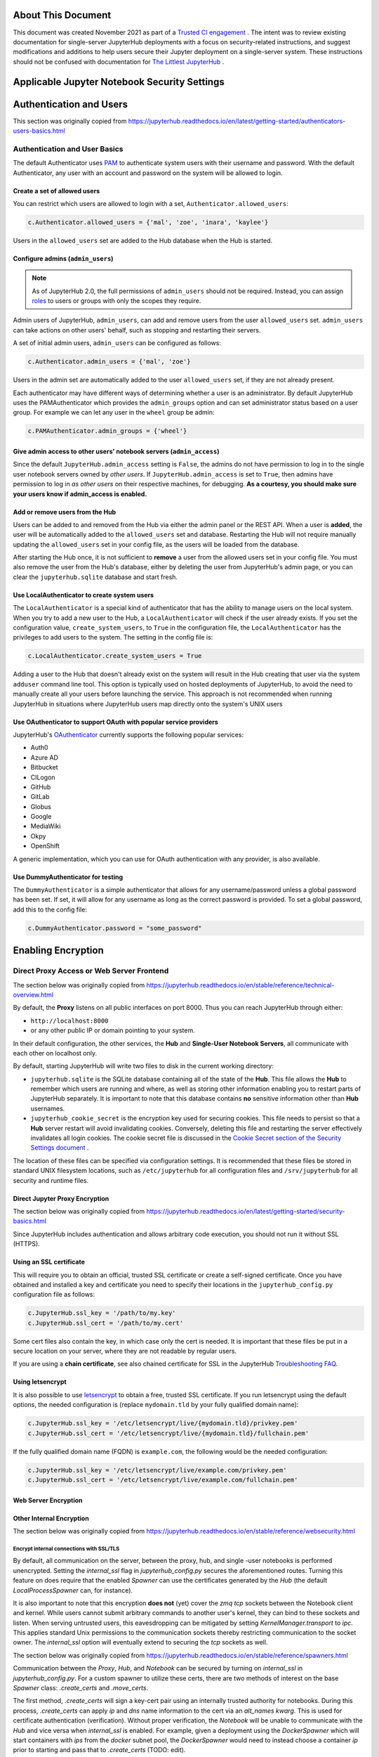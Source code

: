 About This Document
===================

This document was created November 2021 as part of a `Trusted CI engagement <https://blog.trustedci.org/2021/08/engagement-with-jupyter.html>`_ .
The intent was to review existing documentation for single-server JupyterHub
deployments with a focus on security-related instructions, and suggest modifications
and additions to help users secure their Jupyter deployment on a single-server system.
These instructions should not be confused with documentation for `The Littlest
JupyterHub <https://tljh.jupyter.org>`_ . 

Applicable Jupyter Notebook Security Settings
=============================================

Authentication and Users
========================

This section was originally copied from https://jupyterhub.readthedocs.io/en/latest/getting-started/authenticators-users-basics.html

Authentication and User Basics
------------------------------

The default Authenticator uses `PAM
<https://en.wikipedia.org/wiki/Pluggable_authentication_module>`_ to authenticate system users with
their username and password. With the default Authenticator, any user
with an account and password on the system will be allowed to login.

Create a set of allowed users
*****************************

You can restrict which users are allowed to login with a set,
``Authenticator.allowed_users``:

.. code-block:: python

    c.Authenticator.allowed_users = {'mal', 'zoe', 'inara', 'kaylee'}

Users in the ``allowed_users`` set are added to the Hub database when the Hub is
started.

Configure admins (``admin_users``)
********************************

.. note::

    As of JupyterHub 2.0, the full permissions of ``admin_users`` should not
    be required.  Instead, you can assign `roles
    <https://jupyterhub.readthedocs.io/en/latest/rbac/roles.html>`_ to users
    or groups with only the scopes they require.

Admin users of JupyterHub, ``admin_users``, can add and remove users from
the user ``allowed_users`` set. ``admin_users`` can take actions on other users'
behalf, such as stopping and restarting their servers.

A set of initial admin users, ``admin_users`` can be configured as follows:

.. code-block:: python

    c.Authenticator.admin_users = {'mal', 'zoe'}

Users in the admin set are automatically added to the user ``allowed_users`` set,
if they are not already present.

Each authenticator may have different ways of determining whether a user is an
administrator. By default JupyterHub uses the PAMAuthenticator which provides the
``admin_groups`` option and can set administrator status based on a user
group. For example we can let any user in the ``wheel`` group be admin:



.. code-block:: python

    c.PAMAuthenticator.admin_groups = {'wheel'}


Give admin access to other users' notebook servers (``admin_access``)
*******************************************************************

Since the default ``JupyterHub.admin_access`` setting is ``False``, the admins
do not have permission to log in to the single user notebook servers
owned by *other users*. If ``JupyterHub.admin_access`` is set to ``True``,
then admins have permission to log in *as other users* on their
respective machines, for debugging. **As a courtesy, you should make
sure your users know if admin_access is enabled.**

Add or remove users from the Hub
********************************

Users can be added to and removed from the Hub via either the admin
panel or the REST API. When a user is **added**, the user will be
automatically added to the ``allowed_users`` set and database. Restarting the Hub
will not require manually updating the ``allowed_users`` set in your config file,
as the users will be loaded from the database.

After starting the Hub once, it is not sufficient to **remove** a user
from the allowed users set in your config file. You must also remove the user
from the Hub's database, either by deleting the user from JupyterHub's
admin page, or you can clear the ``jupyterhub.sqlite`` database and start
fresh.

Use LocalAuthenticator to create system users
*********************************************

The ``LocalAuthenticator`` is a special kind of authenticator that has
the ability to manage users on the local system. When you try to add a
new user to the Hub, a ``LocalAuthenticator`` will check if the user
already exists. If you set the configuration value, ``create_system_users``,
to ``True`` in the configuration file, the ``LocalAuthenticator`` has
the privileges to add users to the system. The setting in the config
file is:

.. code-block:: python

    c.LocalAuthenticator.create_system_users = True

Adding a user to the Hub that doesn't already exist on the system will
result in the Hub creating that user via the system ``adduser`` command
line tool. This option is typically used on hosted deployments of
JupyterHub, to avoid the need to manually create all your users before
launching the service. This approach is not recommended when running
JupyterHub in situations where JupyterHub users map directly onto the
system's UNIX users

Use OAuthenticator to support OAuth with popular service providers
******************************************************************

JupyterHub's `OAuthenticator
<https://github.com/jupyterhub/oauthenticator>`_ currently supports the
following popular services:

- Auth0
- Azure AD
- Bitbucket
- CILogon
- GitHub
- GitLab
- Globus
- Google
- MediaWiki
- Okpy
- OpenShift

A generic implementation, which you can use for OAuth authentication
with any provider, is also available.

Use DummyAuthenticator for testing
**********************************

The ``DummyAuthenticator`` is a simple authenticator that
allows for any username/password unless a global password has been set. If
set, it will allow for any username as long as the correct password is provided.
To set a global password, add this to the config file:

.. code-block:: python

    c.DummyAuthenticator.password = "some_password"

Enabling Encryption
===================

Direct Proxy Access or Web Server Frontend
------------------------------------

The section below was originally copied from https://jupyterhub.readthedocs.io/en/stable/reference/technical-overview.html

By default, the **Proxy** listens on all public interfaces on port 8000.
Thus you can reach JupyterHub through either:

- ``http://localhost:8000``
- or any other public IP or domain pointing to your system.

In their default configuration, the other services, the **Hub** and
**Single-User Notebook Servers**, all communicate with each other on localhost
only.

By default, starting JupyterHub will write two files to disk in the current
working directory:

- ``jupyterhub.sqlite`` is the SQLite database containing all of the state of the
  **Hub**. This file allows the **Hub** to remember which users are running and
  where, as well as storing other information enabling you to restart parts of
  JupyterHub separately. It is important to note that this database contains
  **no** sensitive information other than **Hub** usernames.
- ``jupyterhub_cookie_secret`` is the encryption key used for securing cookies.
  This file needs to persist so that a **Hub** server restart will avoid
  invalidating cookies. Conversely, deleting this file and restarting the server
  effectively invalidates all login cookies. The cookie secret file is discussed
  in the `Cookie Secret section of the Security Settings document <../getting-started/security-basics.md>`_ .

The location of these files can be specified via configuration settings. It is
recommended that these files be stored in standard UNIX filesystem locations,
such as ``/etc/jupyterhub`` for all configuration files and ``/srv/jupyterhub`` for
all security and runtime files.

Direct Jupyter Proxy Encryption
*******************************

The section below was originally copied from https://jupyterhub.readthedocs.io/en/latest/getting-started/security-basics.html

Since JupyterHub includes authentication and allows arbitrary code execution,
you should not run it without SSL (HTTPS).

Using an SSL certificate
************************

This will require you to obtain an official, trusted SSL certificate or create a
self-signed certificate. Once you have obtained and installed a key and
certificate you need to specify their locations in the ``jupyterhub_config.py``
configuration file as follows:

.. code-block:: python

    c.JupyterHub.ssl_key = '/path/to/my.key'
    c.JupyterHub.ssl_cert = '/path/to/my.cert'


Some cert files also contain the key, in which case only the cert is needed. It
is important that these files be put in a secure location on your server, where
they are not readable by regular users.

If you are using a **chain certificate**, see also chained certificate for SSL
in the JupyterHub `Troubleshooting FAQ <../troubleshooting.html>`_.

Using letsencrypt
*****************

It is also possible to use `letsencrypt <https://letsencrypt.org/>`_ to obtain
a free, trusted SSL certificate. If you run letsencrypt using the default
options, the needed configuration is (replace ``mydomain.tld`` by your fully
qualified domain name):

.. code-block:: python

    c.JupyterHub.ssl_key = '/etc/letsencrypt/live/{mydomain.tld}/privkey.pem'
    c.JupyterHub.ssl_cert = '/etc/letsencrypt/live/{mydomain.tld}/fullchain.pem'

If the fully qualified domain name (FQDN) is ``example.com``, the following
would be the needed configuration:

.. code-block:: python

    c.JupyterHub.ssl_key = '/etc/letsencrypt/live/example.com/privkey.pem'
    c.JupyterHub.ssl_cert = '/etc/letsencrypt/live/example.com/fullchain.pem'


Web Server Encryption
*********************

Other Internal Encryption
*************************

The section below was originally copied from https://jupyterhub.readthedocs.io/en/stable/reference/websecurity.html

Encrypt internal connections with SSL/TLS
~~~~~~~~~~~~~~~~~~~~~~~~~~~~~~~~~~~~~~~~~

By default, all communication on the server, between the proxy, hub, and single
-user notebooks is performed unencrypted. Setting the `internal_ssl` flag in
`jupyterhub_config.py` secures the aforementioned routes. Turning this
feature on does require that the enabled `Spawner` can use the certificates
generated by the `Hub` (the default `LocalProcessSpawner` can, for instance).

It is also important to note that this encryption **does not** (yet) cover the
`zmq tcp` sockets between the Notebook client and kernel. While users cannot
submit arbitrary commands to another user's kernel, they can bind to these
sockets and listen. When serving untrusted users, this eavesdropping can be
mitigated by setting `KernelManager.transport` to `ipc`. This applies standard
Unix permissions to the communication sockets thereby restricting
communication to the socket owner. The `internal_ssl` option will eventually
extend to securing the `tcp` sockets as well.

The section below was originally copied from https://jupyterhub.readthedocs.io/en/stable/reference/spawners.html

Communication between the `Proxy`, `Hub`, and `Notebook` can be secured by
turning on `internal_ssl` in `jupyterhub_config.py`. For a custom spawner to
utilize these certs, there are two methods of interest on the base `Spawner`
class: `.create_certs` and `.move_certs`.

The first method, `.create_certs` will sign a key-cert pair using an internally
trusted authority for notebooks. During this process, `.create_certs` can
apply `ip` and `dns` name information to the cert via an `alt_names` `kwarg`.
This is used for certificate authentication (verification). Without proper
verification, the `Notebook` will be unable to communicate with the `Hub` and
vice versa when `internal_ssl` is enabled. For example, given a deployment
using the `DockerSpawner` which will start containers with `ips` from the
`docker` subnet pool, the `DockerSpawner` would need to instead choose a
container `ip` prior to starting and pass that to `.create_certs` (TODO: edit).

In general though, this method will not need to be changed and the default
`ip`/`dns` (localhost) info will suffice.

When `.create_certs` is run, it will `.create_certs` in a default, central
location specified by `c.JupyterHub.internal_certs_location`. For `Spawners`
that need access to these certs elsewhere (i.e. on another host altogether),
the `.move_certs` method can be overridden to move the certs appropriately.
Again, using `DockerSpawner` as an example, this would entail moving certs
to a directory that will get mounted into the container this spawner starts.

Other Jupyter Encryption Settings
===========================

Proxy authentication token
--------------------------

The section below was originally copied from https://jupyterhub.readthedocs.io/en/latest/getting-started/security-basics.html

The Hub authenticates its requests to the Proxy using a secret token that
the Hub and Proxy agree upon. Note that this applies to the default
``ConfigurableHTTPProxy`` implementation. Not all proxy implementations
use an auth token.

The value of this token should be a random string (for example, generated by
``openssl rand -hex 32``). You can store it in the configuration file or an
environment variable

Generating and storing token in the configuration file
******************************************************

You can set the value in the configuration file, ``jupyterhub_config.py``:

.. code-block:: python

    c.ConfigurableHTTPProxy.api_token = 'abc123...' # any random string

Generating and storing as an environment variable
*************************************************

You can pass this value of the proxy authentication token to the Hub and Proxy
using the ``CONFIGPROXY_AUTH_TOKEN`` environment variable:

.. code-block:: bash

    export CONFIGPROXY_AUTH_TOKEN=$(openssl rand -hex 32)

This environment variable needs to be visible to the Hub and Proxy.

Default if token is not set
***************************

If you don't set the Proxy authentication token, the Hub will generate a random
key itself, which means that any time you restart the Hub you **must also
restart the Proxy**. If the proxy is a subprocess of the Hub, this should happen
automatically (this is the default configuration).

.. _cookie-secret:

Cookie secret
-------------

The section below was originally copied from https://jupyterhub.readthedocs.io/en/latest/getting-started/security-basics.html

The cookie secret is an encryption key, used to encrypt the browser cookies
which are used for authentication. Three common methods are described for
generating and configuring the cookie secret.

Generating and storing as a cookie secret file
**********************************************

The cookie secret should be 32 random bytes, encoded as hex, and is typically
stored in a ``jupyterhub_cookie_secret`` file. An example command to generate the
``jupyterhub_cookie_secret`` file is:

.. code-block:: bash

    openssl rand -hex 32 > /srv/jupyterhub/jupyterhub_cookie_secret

In most deployments of JupyterHub, you should point this to a secure location on
the file system, such as ``/srv/jupyterhub/jupyterhub_cookie_secret``.

The location of the ``jupyterhub_cookie_secret`` file can be specified in the
``jupyterhub_config.py`` file as follows:

.. code-block:: python

    c.JupyterHub.cookie_secret_file = '/srv/jupyterhub/jupyterhub_cookie_secret'

If the cookie secret file doesn't exist when the Hub starts, a new cookie
secret is generated and stored in the file. The file must not be readable by
``group`` or ``other`` or the server won't start. The recommended permissions
for the cookie secret file are ``600`` (owner-only rw).

Generating and storing as an environment variable
*************************************************

If you would like to avoid the need for files, the value can be loaded in the
Hub process from the ``JPY_COOKIE_SECRET`` environment variable, which is a
hex-encoded string. You can set it this way:

.. code-block:: bash

    export JPY_COOKIE_SECRET=$(openssl rand -hex 32)

For security reasons, this environment variable should only be visible to the
Hub. If you set it dynamically as above, all users will be logged out each time
the Hub starts.

Generating and storing as a binary string
******************************************

You can also set the cookie secret in the configuration file
itself, ``jupyterhub_config.py``, as a binary string:

.. code-block:: python

    c.JupyterHub.cookie_secret = bytes.fromhex('64 CHAR HEX STRING')


.. important::

   If the cookie secret value changes for the Hub, all single-user notebook
   servers must also be restarted.

Protecting Users
================

The section below was copied originally from https://jupyterhub.readthedocs.io/en/stable/reference/websecurity.html

Semi-trusted and untrusted users
--------------------------------

JupyterHub is designed to be a *simple multi-user server for modestly sized
groups* of **semi-trusted** users. While the design reflects serving semi-trusted
users, JupyterHub is not necessarily unsuitable for serving **untrusted** users.

Using JupyterHub with **untrusted** users does mean more work by the
administrator. Much care is required to secure a Hub, with extra caution on
protecting users from each other as the Hub is serving untrusted users.

One aspect of JupyterHub's *design simplicity* for **semi-trusted** users is that
the Hub and single-user servers are placed in a *single domain*, behind a
*`proxy <https://github.com/jupyterhub/configurable-http-proxy>`_* . If the Hub is serving untrusted
users, many of the web's cross-site protections are not applied between
single-user servers and the Hub, or between single-user servers and each
other, since browsers see the whole thing (proxy, Hub, and single user
servers) as a single website (i.e. single domain).

Protect users from each other
-----------------------------

To protect users from each other, a user must **never** be able to write arbitrary
HTML and serve it to another user on the Hub's domain. JupyterHub's
authentication setup prevents a user writing arbitrary HTML and serving it to
another user because only the owner of a given single-user notebook server is
allowed to view user-authored pages served by the given single-user notebook
server.

To protect all users from each other, JupyterHub administrators must
ensure that:

- A user **does not have permission** to modify their single-user notebook server,
  including:
  - A user **may not** install new packages in the Python environment that runs
    their single-user server.
  - If the `PATH` is used to resolve the single-user executable (instead of
    using an absolute path), a user **may not** create new files in any `PATH`
    directory that precedes the directory containing `jupyterhub-singleuser`.
  - A user may not modify environment variables (e.g. PATH, PYTHONPATH) for
    their single-user server.
- A user **may not** modify the configuration of the notebook server
  (the `~/.jupyter` or `JUPYTER_CONFIG_DIR` directory).

If any additional services are run on the same domain as the Hub, the services
**must never** display user-authored HTML that is neither _sanitized_ nor _sandboxed_
(e.g. IFramed) to any user that lacks authentication as the author of a file.

Mitigate security issues
------------------------

Several approaches to mitigating these issues with configuration
options provided by JupyterHub include:

Enable subdomains
*****************

One aspect of JupyterHub's *design simplicity* for **semi-trusted** users is that
the Hub and single-user servers are placed in a *single domain*, behind a
*`proxy <https://github.com/jupyterhub/configurable-http-proxy>`_* .
If the Hub is serving untrusted
users, many of the web's cross-site protections are not applied between
single-user servers and the Hub, or between single-user servers and each
other, since browsers see the whole thing (proxy, Hub, and single user
servers) as a single website (i.e. single domain).JupyterHub provides the ability to run single-user servers on their own
subdomains. This means the cross-origin protections between servers has the
desired effect, and user servers and the Hub are protected from each other. A
user's single-user server will be at `username.jupyter.mydomain.com`. This also
requires all user subdomains to point to the same address, which is most easily
accomplished with wildcard DNS. Since this spreads the service across multiple
domains, you will need wildcard SSL, as well. Unfortunately, for many
institutional domains, wildcard DNS and SSL are not available. **If you do plan
to serve untrusted users, enabling subdomains is highly encouraged**, as it
resolves the cross-site issues.

Disable user config
-------------------

If subdomains are not available or not desirable, JupyterHub provides a
configuration option `Spawner.disable_user_config`, which can be set to prevent
the user-owned configuration files from being loaded. After implementing this
option, PATHs and package installation and PATHs are the other things that the
admin must enforce.

Prevent spawners from evaluating shell configuration files
----------------------------------------------------------

For most Spawners, `PATH` is not something users can influence, but care should
be taken to ensure that the Spawner does *not* evaluate shell configuration
files prior to launching the server.

Isolate packages using virtualenv
---------------------------------

Package isolation is most easily handled by running the single-user server in
a virtualenv with disabled system-site-packages. The user should not have
permission to install packages into this environment.

It is important to note that the control over the environment only affects the
single-user server, and not the environment(s) in which the user's kernel(s)
may run. Installing additional packages in the kernel environment does not
pose additional risk to the web application's security.

Vulnerability Reporting
================

This section was originally copied from https://jupyterhub.readthedocs.io/en/stable/reference/websecurity.html

If you believe you’ve found a security vulnerability in JupyterHub, or any
Jupyter project, please report it to
`security@ipython.org <mailto:security@iypthon.org>`_ . If you prefer to encrypt
your security reports, you can use `this PGP public
key <https://jupyter-notebook.readthedocs.io/en/stable/_downloads/ipython_security.asc>`_ .

General Security Practices
=============================

The section below was originally copied from https://jupyterhub.readthedocs.io/en/stable/reference/websecurity.html

Security audits
---------------

We recommend that you do periodic reviews of your deployment's security. It's
good practice to keep JupyterHub, configurable-http-proxy, and nodejs
versions up to date.

A handy website for testing your deployment is
`Qualsys' SSL analyzer tool <https://www.ssllabs.com/ssltest/analyze.html>`_ .


Running JupyterHub without Root Privileges
==============================================

The section below was originally copied from https://jupyterhub.readthedocs.io/en/stable/reference/config-sudo.html

**Note:** Setting up `sudo` permissions involves many pieces of system
configuration. It is quite easy to get wrong and very difficult to debug.
Only do this if you are very sure you must.

Overview
--------

There are many Authenticators and Spawners available for JupyterHub. Some, such
as DockerSpawner or OAuthenticator, do not need any elevated permissions. This
document describes how to get the full default behavior of JupyterHub while
running notebook servers as real system users on a shared system without
running the Hub itself as root.

Since JupyterHub needs to spawn processes as other users, the simplest way
is to run it as root, spawning user servers with `setuid <http://linux.die.net/man/2/setuid>`_ .
But this isn't especially safe, because you have a process running on the
public web as root.

A **more prudent way** to run the server while preserving functionality is to
create a dedicated user with `sudo` access restricted to launching and
monitoring single-user servers.

Create a user
-------------

To do this, first create a user that will run the Hub:

.. code-block:: bash

    sudo useradd rhea


This user shouldn't have a login shell or password (possible with -r).

Set up sudospawner
------------------

Next, you will need `sudospawner <https://github.com/jupyter/sudospawner>`_ 
to enable monitoring the single-user servers with sudo:

.. code-block:: bash

    sudo python3 -m pip install sudospawner


Now we have to configure sudo to allow the Hub user (`rhea`) to launch
the sudospawner script on behalf of our hub users (here `zoe` and `wash`).
We want to confine these permissions to only what we really need.

Edit `/etc/sudoers`
-------------------

To do this we add to `/etc/sudoers` (use `visudo` for safe editing of sudoers):

- specify the list of users `JUPYTER_USERS` for whom `rhea` can spawn servers
- set the command `JUPYTER_CMD` that `rhea` can execute on behalf of users
- give `rhea` permission to run `JUPYTER_CMD` on behalf of `JUPYTER_USERS`
  without entering a password

For example:

.. code-block:: bash

    # comma-separated list of users that can spawn single-user servers
    # this should include all of your Hub users
    Runas_Alias JUPYTER_USERS = rhea, zoe, wash
    # the command(s) the Hub can run on behalf of the above users without needing a password
    # the exact path may differ, depending on how sudospawner was installed
    Cmnd_Alias JUPYTER_CMD = /usr/local/bin/sudospawner

    # actually give the Hub user permission to run the above command on behalf
    # of the above users without prompting for a password
    rhea ALL=(JUPYTER_USERS) NOPASSWD:JUPYTER_CMD


It might be useful to modify `secure_path` to add commands in path.

As an alternative to adding every user to the `/etc/sudoers` file, you can
use a group in the last line above, instead of `JUPYTER_USERS`:

.. code-block:: bash

    rhea ALL=(%jupyterhub) NOPASSWD:JUPYTER_CMD


If the `jupyterhub` group exists, there will be no need to edit `/etc/sudoers`
again. A new user will gain access to the application when added to the group:

.. code-block:: bash

    $ adduser -G jupyterhub newuser


Test `sudo` setup
-----------------

Test that the new user doesn't need to enter a password to run the sudospawner
command.

This should prompt for your password to switch to rhea, but _not_ prompt for
any password for the second switch. It should show some help output about
logging options:

.. code-block:: bash

    $ sudo -u rhea sudo -n -u $USER /usr/local/bin/sudospawner --help
    Usage: /usr/local/bin/sudospawner [OPTIONS]

    Options:

    --help          show this help information
    ...


And this should fail:

.. code-block:: bash

    $ sudo -u rhea sudo -n -u $USER echo 'fail'
    sudo: a password is required

Enable PAM for non-root
-----------------------

By default, `PAM authentication <http://en.wikipedia.org/wiki/Pluggable_authentication_module>`_ 
is used by JupyterHub. To use PAM, the process may need to be able to read
the shadow password database.

Shadow group (Linux)
********************

**Note:** On Fedora based distributions there is no clear way to configure
the PAM database to allow sufficient access for authenticating with the target user's password
from JupyterHub. As a workaround we recommend use an
`alternative authentication method <https://github.com/jupyterhub/jupyterhub/wiki/Authenticators>`_ .

.. code-block:: bash

    $ ls -l /etc/shadow
    -rw-r-----  1 root shadow   2197 Jul 21 13:41 shadow


If there's already a shadow group, you are set. If its permissions are more like:

.. code-block:: bash

    $ ls -l /etc/shadow
    -rw-------  1 root wheel   2197 Jul 21 13:41 shadow


Then you may want to add a shadow group, and make the shadow file group-readable:

.. code-block:: bash

    $ sudo groupadd shadow
    $ sudo chgrp shadow /etc/shadow
    $ sudo chmod g+r /etc/shadow


We want our new user to be able to read the shadow passwords, so add it to the shadow group:

.. code-block:: bash

    $ sudo usermod -a -G shadow rhea


If you want jupyterhub to serve pages on a restricted port (such as port 80 for http),
then you will need to give `node` permission to do so:

.. code-block:: bash

    sudo setcap 'cap_net_bind_service=+ep' /usr/bin/node


However, you may want to further understand the consequences of this.

You may also be interested in limiting the amount of CPU any process can use
on your server. `cpulimit` is a useful tool that is available for many Linux
distributions' packaging system. This can be used to keep any user's process
from using too much CPU cycles. You can configure it accoring to `these
instructions <http://ubuntuforums.org/showthread.php?t=992706>`_ .

Shadow group (FreeBSD)
**********************

**NOTE:** This has not been tested and may not work as expected.

.. code-block:: bash

    ls -l /etc/spwd.db /etc/master.passwd
    -rw-------  1 root  wheel   2516 Aug 22 13:35 /etc/master.passwd
    -rw-------  1 root  wheel  40960 Aug 22 13:35 /etc/spwd.db


Add a shadow group if there isn't one, and make the shadow file group-readable:

.. code-block:: bash

    $ sudo pw group add shadow
    $ sudo chgrp shadow /etc/spwd.db
    $ sudo chmod g+r /etc/spwd.db
    $ sudo chgrp shadow /etc/master.passwd
    $ sudo chmod g+r /etc/master.passwd


We want our new user to be able to read the shadow passwords, so add it to the
shadow group:

.. code-block:: bash

    $ sudo pw user mod rhea -G shadow

Test that PAM works
-------------------

We can verify that PAM is working, with:

.. code-block:: bash

    $ sudo -u rhea python3 -c "import pamela, getpass; print(pamela.authenticate('$USER', getpass.getpass()))"
    Password: [enter your unix password]


Make a directory for JupyterHub
-------------------------------

JupyterHub stores its state in a database, so it needs write access to a directory.
The simplest way to deal with this is to make a directory owned by your Hub user,
and use that as the CWD when launching the server.

.. code-block:: bash

    $ sudo mkdir /etc/jupyterhub
    $ sudo chown rhea /etc/jupyterhub


Start jupyterhub
----------------

Finally, start the server as our newly configured user, `rhea`:

.. code-block:: bash

    $ cd /etc/jupyterhub
    $ sudo -u rhea jupyterhub --JupyterHub.spawner_class=sudospawner.SudoSpawner


And try logging in.

Troubleshooting: SELinux
------------------------

If you still get a generic `Permission denied` `PermissionError`, it's possible SELinux is blocking you.
Here's how you can make a module to allow this.
First, put this in a file named `sudo_exec_selinux.te`:

.. code-block:: bash

    module sudo_exec_selinux 1.1;

    require {
            type unconfined_t;
            type sudo_exec_t;
            class file { read entrypoint };
    }

    #============= unconfined_t ==============
    allow unconfined_t sudo_exec_t:file entrypoint;


Then run all of these commands as root:

.. code-block:: bash

    $ checkmodule -M -m -o sudo_exec_selinux.mod sudo_exec_selinux.te
    $ semodule_package -o sudo_exec_selinux.pp -m sudo_exec_selinux.mod
    $ semodule -i sudo_exec_selinux.pp


Troubleshooting: PAM session errors
-----------------------------------

If the PAM authentication doesn't work and you see errors for
`login:session-auth`, or similar, considering updating to a more recent version
of jupyterhub and disabling the opening of PAM sessions with
`c.PAMAuthenticator.open_sessions=False`.
